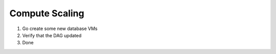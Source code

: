 ===============
Compute Scaling
===============

1. Go create some new database VMs

2. Verify that the DAG updated

3. Done
